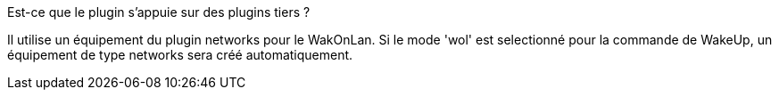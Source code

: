 
.Est-ce que le plugin s'appuie sur des plugins tiers ?
--
Il utilise un équipement du plugin networks pour le WakOnLan.
Si le mode 'wol' est selectionné pour la commande de WakeUp, un équipement de type networks sera créé automatiquement.
--
